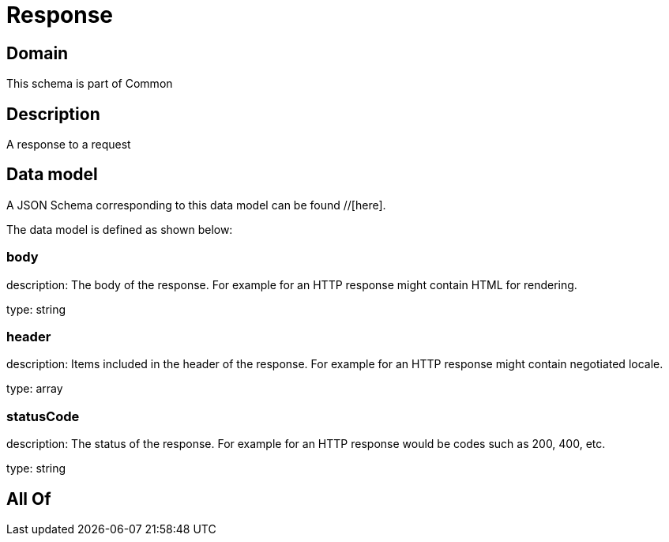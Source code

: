= Response

[#domain]
== Domain

This schema is part of Common

[#description]
== Description
A response to a request


[#data_model]
== Data model

A JSON Schema corresponding to this data model can be found //[here].



The data model is defined as shown below:


=== body
description: The body of the response. For example for an HTTP response might contain HTML for rendering.

type: string


=== header
description: Items included in the header of the response. For example for an HTTP response might contain negotiated locale.

type: array


=== statusCode
description: The status of the response. For example for an HTTP response would be codes such as 200, 400, etc.

type: string


[#all_of]
== All Of

